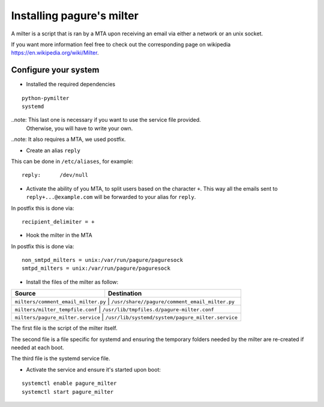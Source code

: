 Installing pagure's milter
==========================

A milter is a script that is ran by a MTA upon receiving an email via either
a network or an unix socket.

If you want more information feel free to check out the corresponding page
on wikipedia `https://en.wikipedia.org/wiki/Milter <https://en.wikipedia.org/wiki/Milter>`_.

Configure your system
---------------------

* Installed the required dependencies
::

    python-pymilter
    systemd

..note: This last one is necessary if you want to use the service file provided.
        Otherwise, you will have to write your own.

..note: It also requires a MTA, we used postfix.


* Create an alias ``reply``

This can be done in ``/etc/aliases``, for example:
::

    reply:      /dev/null


* Activate the ability of you MTA, to split users based on the character ``+``.
  This way all the emails sent to ``reply+...@example.com`` will be forwarded
  to your alias for ``reply``.


In postfix this is done via:
::

    recipient_delimiter = +

* Hook the milter in the MTA

In postfix this is done via:
::

    non_smtpd_milters = unix:/var/run/pagure/paguresock
    smtpd_milters = unix:/var/run/pagure/paguresock


* Install the files of the milter as follow:

+--------------------------------------+---------------------------------------------------+
|              Source                  |                   Destination                     |
+======================================+===================================================+
| ``milters/comment_email_milter.py``  | ``/usr/share//pagure/comment_email_milter.py``    |
+----------------------------------------+-------------------------------------------------+
| ``milters/milter_tempfile.conf``     | ``/usr/lib/tmpfiles.d/pagure-milter.conf``        |
+----------------------------------------+-------------------------------------------------+
| ``milters/pagure_milter.service``    | ``/usr/lib/systemd/system/pagure_milter.service`` |
+--------------------------------------+---------------------------------------------------+

The first file is the script of the milter itself.

The second file is a file specific for systemd and ensuring the temporary
folders needed by the milter are re-created if needed at each boot.

The third file is the systemd service file.


* Activate the service and ensure it's started upon boot:
::

    systemctl enable pagure_milter
    systemctl start pagure_milter
